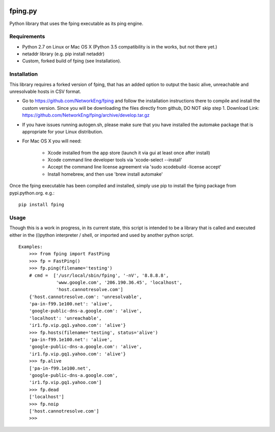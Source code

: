 .. image:: https://img.shields.io/pypi/dm/fping.svg
    :target: https://pypi.python.org/pypi/fping

.. image:: https://img.shields.io/pypi/v/fping.svg
    :target: https://pypi.python.org/pypi/fping

.. image:: https://img.shields.io/pypi/status/fping.svg
    :target: https://pypi.python.org/pypi/fping

.. image:: https://img.shields.io/pypi/pyversions/fping.svg
    :target: https://pypi.python.org/pypi/fping

.. image:: https://img.shields.io/pypi/l/fping.svg
    :target: https://pypi.python.org/pypi/fping

.. image:: https://img.shields.io/pypi/format/fping.svg
    :target: https://pypi.python.org/pypi/fping

========
fping.py
========

Python library that uses the fping executable as its ping engine.

Requirements
============

* Python 2.7 on Linux or Mac OS X (Python 3.5 compatibility is in the works,
  but not there yet.)
* netaddr library (e.g. pip install netaddr)
* Custom, forked build of fping (see Installation).

Installation
============

This library requires a forked version of fping, that has an added option to
output the basic alive, unreachable and unresolvable hosts in CSV format.

* Go to https://github.com/NetworkEng/fping and follow the installation
  instructions there to compile and install the custom version. Since you will
  be downloading the files directly from github, DO NOT skip step 1.
  Download Link: https://github.com/NetworkEng/fping/archive/develop.tar.gz
* If you have issues running autogen.sh, please make sure that you have 
  installed the automake package that is appropriate for your Linux
  distribution.
* For Mac OS X you will need:

    * Xcode installed from the app store (launch it via gui at least once
      after install)
    * Xcode command line developer tools via 'xcode-select --install'
    * Accept the command line license agreement via
      'sudo xcodebuild -license accept'
    * Install homebrew, and then use 'brew install automake'

Once the fping executable has been compiled and installed, simply use pip
to install the fping package from pypi.python.org.  e.g.::

    pip install fping

Usage
=====

Though this is a work in progress, in its current state, this script is 
intended to be a library that is called and executed either in the (i)python 
interpreter / shell, or imported and used by another python script.

::

    Examples:
        >>> from fping import FastPing
        >>> fp = FastPing()
        >>> fp.ping(filename='testing')
        # cmd =  ['/usr/local/sbin/fping', '-nV', '8.8.8.8',
                  'www.google.com', '206.190.36.45', 'localhost',
                  'host.cannotresolve.com']
        {'host.cannotresolve.com': 'unresolvable',
        'pa-in-f99.1e100.net': 'alive',
        'google-public-dns-a.google.com': 'alive',
        'localhost': 'unreachable',
        'ir1.fp.vip.gq1.yahoo.com': 'alive'}
        >>> fp.hosts(filename='testing', status='alive')
        'pa-in-f99.1e100.net': 'alive',
        'google-public-dns-a.google.com': 'alive',
        'ir1.fp.vip.gq1.yahoo.com': 'alive'}
        >>> fp.alive
        ['pa-in-f99.1e100.net',
        'google-public-dns-a.google.com',
        'ir1.fp.vip.gq1.yahoo.com']
        >>> fp.dead
        ['localhost']
        >>> fp.noip
        ['host.cannotresolve.com']
        >>>

